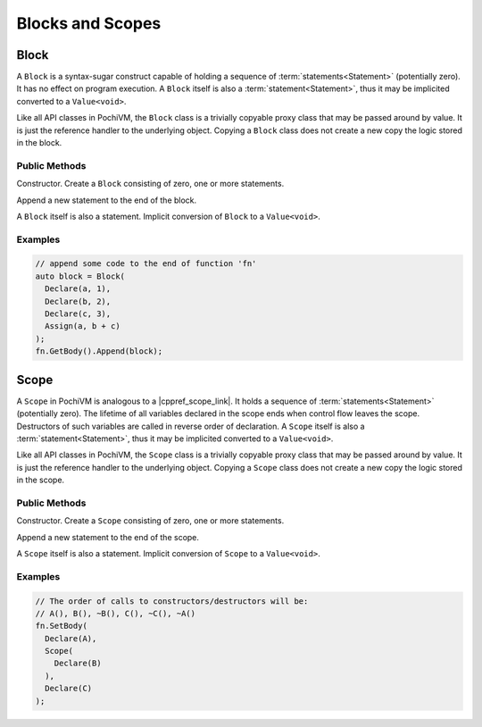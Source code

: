 .. highlight:: c++

###################
 Blocks and Scopes
###################

Block
=========

A ``Block`` is a syntax-sugar construct capable of holding a sequence of :term:`statements<Statement>` (potentially zero). 
It has no effect on program execution. 
A ``Block`` itself is also a :term:`statement<Statement>`, thus it may be implicited converted to a ``Value<void>``.

Like all API classes in PochiVM, the ``Block`` class is a trivially copyable proxy class that may be passed around by value. 
It is just the reference handler to the underlying object. 
Copying a ``Block`` class does not create a new copy the logic stored in the block.

Public Methods
---------------

.. cpp:function:: Block::Block(Value<void>... statements)

Constructor. Create a ``Block`` consisting of zero, one or more statements.

.. cpp:function:: void Block::Append(Value<void> statement)
  
Append a new statement to the end of the block.

.. cpp:function:: Block::operator Value<void>() const
  
A ``Block`` itself is also a statement. Implicit conversion of ``Block`` to a ``Value<void>``. 

Examples
---------

.. code-block:: 

  // append some code to the end of function 'fn'
  auto block = Block(
    Declare(a, 1),
    Declare(b, 2),
    Declare(c, 3),
    Assign(a, b + c)
  );
  fn.GetBody().Append(block);

Scope
======

A ``Scope`` in PochiVM is analogous to a |cppref_scope_link|. 
It holds a sequence of :term:`statements<Statement>` (potentially zero). 
The lifetime of all variables declared in the scope ends when control flow leaves the scope. 
Destructors of such variables are called in reverse order of declaration.
A ``Scope`` itself is also a :term:`statement<Statement>`, thus it may be implicited converted to a ``Value<void>``.

Like all API classes in PochiVM, the ``Scope`` class is a trivially copyable proxy class that may be passed around by value. 
It is just the reference handler to the underlying object. 
Copying a ``Scope`` class does not create a new copy the logic stored in the scope.

.. |cppref_scope_link| raw:: html

   <a href="https://en.cppreference.com/w/cpp/language/scope" target="_blank">scope in C++</a>
   
Public Methods
---------------

.. cpp:function:: Scope::Scope(Value<void>... statements)
  
Constructor. Create a ``Scope`` consisting of zero, one or more statements.

.. cpp:function:: void Scope::Append(Value<void> statement)
  
Append a new statement to the end of the scope.

.. cpp:function:: Scope::operator Value<void>() const
  
A ``Scope`` itself is also a statement. Implicit conversion of ``Scope`` to a ``Value<void>``. 

Examples
---------

.. code-block:: 

  // The order of calls to constructors/destructors will be:
  // A(), B(), ~B(), C(), ~C(), ~A()
  fn.SetBody(
    Declare(A),
    Scope(
      Declare(B)
    ),
    Declare(C)
  );
  
